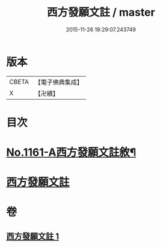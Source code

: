 #+TITLE: 西方發願文註 / master
#+DATE: 2015-11-26 18:29:07.243749
* 版本
 |     CBETA|【電子佛典集成】|
 |         X|【卍續】    |

* 目次
* [[file:KR6p0087_001.txt::001-0516b1][No.1161-A西方發願文註敘¶]]
* [[file:KR6p0087_001.txt::0516c19][西方發願文註]]
* 卷
** [[file:KR6p0087_001.txt][西方發願文註 1]]
